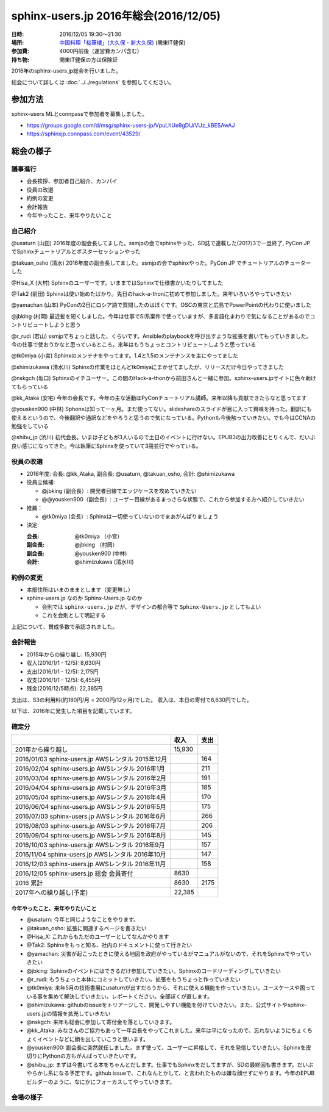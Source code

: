 ========================================
sphinx-users.jp 2016年総会(2016/12/05)
========================================

:日時: 2016/12/05 19:30～21:30
:場所: `中国料理「桜華樓」(大久保・新大久保)`__ (関東IT健保)
:参加費: 4000円前後（運営費カンパ含む）
:持ち物: 関東IT健保の方は保険証

.. __: http://www.its-kenpo.or.jp/fuzoku/restaurant/oukarou/index.html

2016年のsphinx-users.jp総会を行いました。

総会について詳しくは :doc:`../../regulations` を参照してください。

参加方法
=========

sphinx-users MLとconnpassで参加者を募集しました。

* https://groups.google.com/d/msg/sphinx-users-jp/VpuLhUe9gDU/VUz_kBESAwAJ
* https://sphinxjp.connpass.com/event/43529/


総会の様子
==========

議事進行
---------

* 会長挨拶、参加者自己紹介、カンパイ
* 役員の改選
* 約例の変更
* 会計報告
* 今年やったこと、来年やりたいこと

自己紹介
------------

@usaturn (山田) 2016年度の副会長してました。ssmjpの会でsphinxやった、SD誌で連載した(2017/3で一旦終了, PyCon JP でSphinxチュートリアルとポスターセッションやった

@takuan_osho (清水) 2016年度の副会長してました。ssmjpの会でsphinxやった。PyCon JP でチュートリアルのチューターした

@Hisa_X (大村) Sphinxのユーザーです。いままではSphinxで仕様書かいたりしてました

@Tak2 (前田) Sphinxは使い始めたばかり。先日のhack-a-thonに初めて参加しました。来年いろいろやっていきたい

@yamachan (山本) PyConの2日にロシア語で質問したのはぼくです。OSCの東京と広島でPowerPointの代わりに使いました

@jbking (村岡) 最近髪を短くしました。今年は仕事でSI系案件で使っていますが、多言語化まわりで気になることがあるのでコントリビュートしようと思う

@r_rudi (若山) ssmjpでちょっと話した、くらいです。Ansibleのplaybookを呼び出すような拡張を書いてもっていきました。今の仕事で使おうかなと思っているところ。来年はもうちょっとコントリビュートしようと思っている

@tk0miya (小宮) Sphinxのメンテナをやってます。1.4と1.5のメンテナンスを主にやってました

@shimizukawa (清水川) Sphinxの作業をほとんどtk0miyaにまかせてましたが、リリースだけ今日やってきました

@nskgch (坂口) Sphinxのイチユーザー。この間のHack-a-thonから前田さんと一緒に参加。sphinx-users.jpサイトに色々助けてもらっている

@kk_Ataka (安宅) 今年の会長です。今年の主な活動はPyConチュートリアル講師。来年以降も貢献できたらなと思ってます

@yousken900 (中林) Sphonxは知って一ヶ月。まだ使ってない。slideshareのスライドが目に入って興味を持った。翻訳にも使えるというので、今後翻訳や通訳などをやろうと思うので気になっている。Pythonも今後触っていきたい。でも今はCCNAの勉強をしている

@shibu_jp (渋川) 初代会長。いまは子どもが3人いるので土日のイベントに行けない。EPUB3の出力改善にとりくんで、だいぶ良い感じになってきた。今は執筆にSphinxを使っていて3冊並行でやっている。


役員の改選
----------

* 2016年度: 会長: @kk_Ataka, 副会長: @usaturn, @takuan_osho, 会計: @shimizukawa


* 役員立候補:

  * @jbking (副会長）: 開発者目線でエッジケースを攻めていきたい
  * @@yousken900（副会長）: ユーザー目線があるまっさらな状態で、これから参加する方へ紹介していきたい

* 推薦：

  * @tk0miya (会長）: Sphinxは一切使っていないのでまあがんばりましょう


* 決定:

  :会長: @tk0miya （小宮）
  :副会長: @jbking （村岡）
  :副会長: @yousken900 (中林)
  :会計: @shimizukawa (清水川)


約例の変更
----------

* 本部住所はいまのままとします（変更無し）

* sphinx-users.jp なのか Sphinx-Users.jp なのか

  * 会則では ``sphinx-users.jp`` だが、デザインの都合等で ``Sphinx-Users.jp`` としてもよい
  * これを会則として明記する

上記について、賛成多数で承認されました。


会計報告
--------

* 2015年からの繰り越し: 15,930円
* 収入(2016/1/1 - 12/5): 8,630円
* 支出(2016/1/1 - 12/5): 2,175円
* 収支(2016/1/1 - 12/5): 6,455円
* 残金(2016/12/5時点): 22,385円

支出は、S3の利用料(約180円/月 = 2000円/12ヶ月)でした。
収入は、本日の寄付で8,630円でした。

以下は、2016年に発生した項目を記載しています。

確定分
-------
.. list-table::
   :header-rows: 1

   - *
     * 収入
     * 支出

   - * 201年から繰り越し
     * 15,930
     *

   - * 2016/01/03  sphinx-users.jp AWSレンタル 2015年12月
     *
     * 164

   - * 2016/02/04  sphinx-users.jp AWSレンタル 2016年1月
     *
     * 211

   - * 2016/03/04  sphinx-users.jp AWSレンタル 2016年2月
     *
     * 191

   - * 2016/04/04  sphinx-users.jp AWSレンタル 2016年3月
     *
     * 185

   - * 2016/05/04  sphinx-users.jp AWSレンタル 2016年4月
     *
     * 170

   - * 2016/06/04  sphinx-users.jp AWSレンタル 2016年5月
     *
     * 175

   - * 2016/07/03  sphinx-users.jp AWSレンタル 2016年6月
     *
     * 266

   - * 2016/08/03  sphinx-users.jp AWSレンタル 2016年7月
     *
     * 206

   - * 2016/09/04  sphinx-users.jp AWSレンタル 2016年8月
     *
     * 145

   - * 2016/10/03  sphinx-users.jp AWSレンタル 2016年9月
     *
     * 157

   - * 2016/11/04  sphinx-users.jp AWSレンタル 2016年10月
     *
     * 147

   - * 2016/12/03  sphinx-users.jp AWSレンタル 2016年11月
     *
     * 158

   - * 2016/12/05  sphinx-users.jp 総会 会員寄付
     * 8630
     *

   - * 2016 累計
     * 8630
     * 2175

   - * 2017年への繰り越し(予定)
     * 22,385
     *


今年やったこと、来年やりたいこと
++++++++++++++++++++++++++++++++

* @usaturn: 今年と同じようなことをやります。

* @takuan_osho: 拡張に関連するページを書きたい

* @Hisa_X: これからもただのユーザーとしてなんかやります

* @Tak2: Sphinxをもっと知る、社内のドキュメントに使って行きたい

* @yamachan: 災害が起こったときに使える地図を政府がやっているがマニュアルがないので、それをSphinxでやっていきたい

* @jbking: Sphinxのイベントにはできるだけ参加していきたい。Sphinxのコードリーディングしていきたい

* @r_rudi: もうちょっと本体にコミットしていきたい。拡張をもうちょっと作っていきたい

* @tk0miya: 来年5月の技術書展にusaturnが出すだろうから、それに使える機能を作っていきたい。ユースケースや困っている事を集めて解決していきたい。レポートください。全部ぼくが直します。

* @shimizukawa: githubのissueをトリアージして、開発しやすい機能を付けていきたい。また、公式サイトやsphinx-users.jpの情報を拡充していきたい

* @nskgch: 来年も総会に参加して寄付金を落としていきます。

* @kk_Ataka: みなさんのご協力もあって一年会長をやってこれました。来年は平になったので、忘れないようにちょくちょくイベントなどに顔を出していこうと思います。

* @yousken900: 副会長に突然就任しました。まず使って、ユーザーに昇格して、それを発信していきたい。Sphinxを皮切りにPythonの方もがんばっていきたいです。

* @shibu_jp: まずは今書いてる本をちゃんとだします。仕事でもSphinxをだしてますが、SDの最終回も書きます。だいぶやらかし系になる予定です。github issueで、これなんとかして、と言われたものは嫌な顔せずにやります。今年のEPUBビルダーのように、なにかにフォーカスしてやっていきます。


会場の様子
-----------

.. todo:: 写真を掲載する

